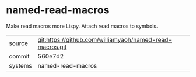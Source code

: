 * named-read-macros

Make read macros more Lispy. Attach read macros to symbols.

|---------+-------------------------------------------|
| source  | git:https://github.com/williamyaoh/named-read-macros.git   |
| commit  | 560e7d2  |
| systems | named-read-macros |
|---------+-------------------------------------------|

